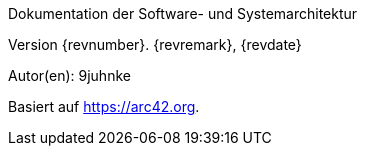 :homepage: https://arc42.org

:keywords: software-architecture, documentation, arc42

:numbered!:

[role="lead"]
Dokumentation der Software- und Systemarchitektur

Version {revnumber}. {revremark}, {revdate}

Autor(en): 9juhnke

Basiert auf https://arc42.org.


